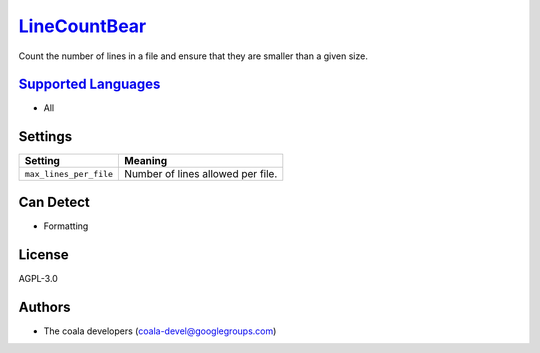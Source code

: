 `LineCountBear <https://github.com/coala/coala-bears/tree/master/bears/general/LineCountBear.py>`_
===========================================================================================================

Count the number of lines in a file and ensure that they are smaller than a given size.

`Supported Languages <../README.rst>`_
--------------------------------------

* All

Settings
--------

+-------------------------+-----------------------------------+
| Setting                 |  Meaning                          |
+=========================+===================================+
|                         |                                   |
| ``max_lines_per_file``  | Number of lines allowed per file. +
|                         |                                   |
+-------------------------+-----------------------------------+


Can Detect
----------

* Formatting

License
-------

AGPL-3.0

Authors
-------

* The coala developers (coala-devel@googlegroups.com)
